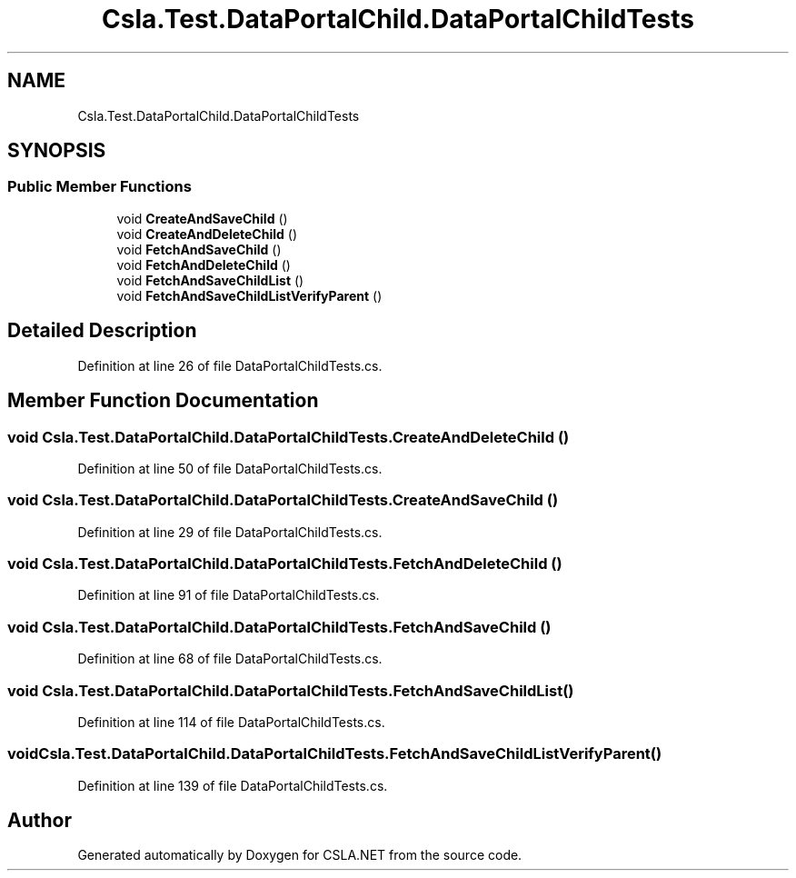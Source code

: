 .TH "Csla.Test.DataPortalChild.DataPortalChildTests" 3 "Wed Jul 21 2021" "Version 5.4.2" "CSLA.NET" \" -*- nroff -*-
.ad l
.nh
.SH NAME
Csla.Test.DataPortalChild.DataPortalChildTests
.SH SYNOPSIS
.br
.PP
.SS "Public Member Functions"

.in +1c
.ti -1c
.RI "void \fBCreateAndSaveChild\fP ()"
.br
.ti -1c
.RI "void \fBCreateAndDeleteChild\fP ()"
.br
.ti -1c
.RI "void \fBFetchAndSaveChild\fP ()"
.br
.ti -1c
.RI "void \fBFetchAndDeleteChild\fP ()"
.br
.ti -1c
.RI "void \fBFetchAndSaveChildList\fP ()"
.br
.ti -1c
.RI "void \fBFetchAndSaveChildListVerifyParent\fP ()"
.br
.in -1c
.SH "Detailed Description"
.PP 
Definition at line 26 of file DataPortalChildTests\&.cs\&.
.SH "Member Function Documentation"
.PP 
.SS "void Csla\&.Test\&.DataPortalChild\&.DataPortalChildTests\&.CreateAndDeleteChild ()"

.PP
Definition at line 50 of file DataPortalChildTests\&.cs\&.
.SS "void Csla\&.Test\&.DataPortalChild\&.DataPortalChildTests\&.CreateAndSaveChild ()"

.PP
Definition at line 29 of file DataPortalChildTests\&.cs\&.
.SS "void Csla\&.Test\&.DataPortalChild\&.DataPortalChildTests\&.FetchAndDeleteChild ()"

.PP
Definition at line 91 of file DataPortalChildTests\&.cs\&.
.SS "void Csla\&.Test\&.DataPortalChild\&.DataPortalChildTests\&.FetchAndSaveChild ()"

.PP
Definition at line 68 of file DataPortalChildTests\&.cs\&.
.SS "void Csla\&.Test\&.DataPortalChild\&.DataPortalChildTests\&.FetchAndSaveChildList ()"

.PP
Definition at line 114 of file DataPortalChildTests\&.cs\&.
.SS "void Csla\&.Test\&.DataPortalChild\&.DataPortalChildTests\&.FetchAndSaveChildListVerifyParent ()"

.PP
Definition at line 139 of file DataPortalChildTests\&.cs\&.

.SH "Author"
.PP 
Generated automatically by Doxygen for CSLA\&.NET from the source code\&.
